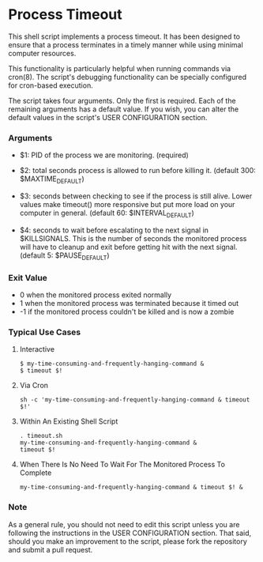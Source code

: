 * Process Timeout
This shell script implements a process timeout. It has been designed to ensure that a process terminates in a timely manner while using minimal computer resources.

This functionality is particularly helpful when running commands via cron(8). The script's debugging functionality can be specially  configured for cron-based execution.

The script takes four arguments. Only the first is required. Each of the remaining arguments has a default value. If you wish, you can alter the default values in the script's USER CONFIGURATION section.

*** Arguments
- $1: PID of the process we are monitoring. (required)
-  $2: total seconds process is allowed to run before killing it. (default 300: $MAXTIME_DEFAULT)

- $3: seconds between checking to see if the process is still alive. Lower values make timeout() more responsive but put more load on your computer in general. (default 60: $INTERVAL_DEFAULT)

- $4: seconds to wait before escalating to the next signal in $KILLSIGNALS. This is the number of seconds the monitored process will have to cleanup and exit before getting hit with the next signal. (default 5: $PAUSE_DEFAULT)

*** Exit Value
- 0 when the monitored process exited normally
- 1 when the monitored process was terminated because it timed out
- -1 if the monitored process couldn't be killed and is now a zombie

*** Typical Use Cases
***** Interactive
#+BEGIN_SRC -n sh-mode
$ my-time-consuming-and-frequently-hanging-command &
$ timeout $!
#+END_SRC

***** Via Cron
#+BEGIN_SRC -n sh-mode
sh -c 'my-time-consuming-and-frequently-hanging-command & timeout $!'
#+END_SRC

***** Within An Existing Shell Script
#+BEGIN_SRC -n sh-mode
. timeout.sh
my-time-consuming-and-frequently-hanging-command &
timeout $!
#+END_SRC

***** When There Is No Need To Wait For The Monitored Process To Complete
#+BEGIN_SRC -n sh-mode
my-time-consuming-and-frequently-hanging-command & timeout $! &
#+END_SRC


*** Note
As a general rule, you should not need to edit this script unless you are following the instructions in the USER CONFIGURATION section. That said, should you make an improvement to the script, please fork the repository and submit a pull request.
